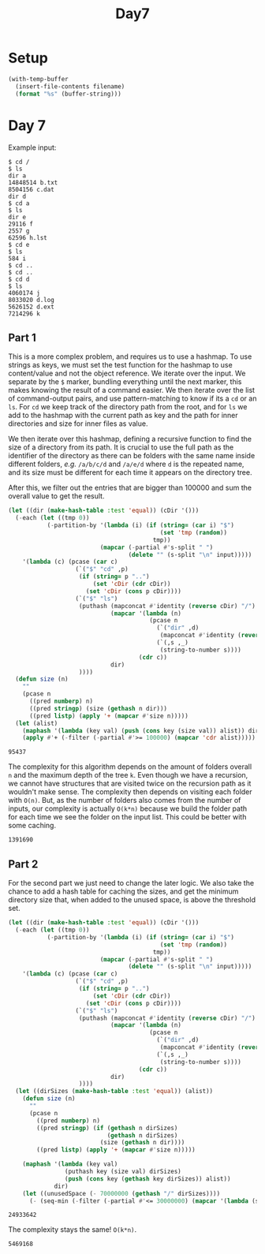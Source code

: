 #+title: Day7

* Setup
#+name: input-loader
#+begin_src emacs-lisp :var filename=input.txt
(with-temp-buffer
  (insert-file-contents filename)
  (format "%s" (buffer-string)))
#+end_src

* Day 7
Example input:

#+name: example-input-7
#+begin_example
$ cd /
$ ls
dir a
14848514 b.txt
8504156 c.dat
dir d
$ cd a
$ ls
dir e
29116 f
2557 g
62596 h.lst
$ cd e
$ ls
584 i
$ cd ..
$ cd ..
$ cd d
$ ls
4060174 j
8033020 d.log
5626152 d.ext
7214296 k
#+end_example

#+name: input-7
#+call: input-loader("input7.txt") :results none

** Part 1

This is a more complex problem, and requires us to use a hashmap. To use strings
as keys, we must set the test function for the hashmap to use content/value
and not the object reference.
We iterate over the input. We separate by the ~$~ marker, bundling everything
until the next marker, this makes knowing the result of a command easier.
We then iterate over the list of command-output pairs, and use pattern-matching
to know if its a ~cd~ or an ~ls~. For ~cd~ we keep track of the directory path
from the root, and for ~ls~ we add to the hashmap with the current path as key
and the path for inner directories and size for inner files as value.

We then iterate over this hashmap, defining a recursive function to find the
size of a directory from its path. It is crucial to use the full path as the
identifier of the directory as there can be folders with the same name inside
different folders, /e.g./ ~/a/b/c/d~ and ~/a/e/d~ where ~d~ is the repeated
name, and its size must be different for each time it appears on the directory
tree.

After this, we filter out the entries that are bigger than 100000 and sum the
overall value to get the result.

#+name: dir-tree-deletable-count
#+begin_src emacs-lisp :var input=example-input-7
(let ((dir (make-hash-table :test 'equal)) (cDir '()))
  (-each (let ((tmp 0))
           (-partition-by '(lambda (i) (if (string= (car i) "$")
                                           (set 'tmp (random))
                                         tmp))
                          (mapcar (-partial #'s-split " ")
                                  (delete "" (s-split "\n" input)))))
    '(lambda (c) (pcase (car c)
                   (`("$" "cd" ,p)
                    (if (string= p "..")
                        (set 'cDir (cdr cDir))
                      (set 'cDir (cons p cDir))))
                   (`("$" "ls")
                    (puthash (mapconcat #'identity (reverse cDir) "/")
                             (mapcar '(lambda (n)
                                        (pcase n
                                          (`("dir" ,d)
                                           (mapconcat #'identity (reverse (cons d cDir)) "/"))
                                          (`(,s ,_)
                                           (string-to-number s))))
                                     (cdr c))
                             dir)
                    ))))
  (defun size (n)
    ""
    (pcase n
      ((pred numberp) n)
      ((pred stringp) (size (gethash n dir)))
      ((pred listp) (apply '+ (mapcar #'size n)))))
  (let (alist)
    (maphash '(lambda (key val) (push (cons key (size val)) alist)) dir)
    (apply #'+ (-filter (-partial #'>= 100000) (mapcar 'cdr alist)))))
#+end_src

#+RESULTS: dir-tree-deletable-count
: 95437

The complexity for this algorithm depends on the amount of folders overall ~n~
and the maximum depth of the tree ~k~.
Even though we have a recursion, we cannot have structures that are visited
twice on the recursion path as it wouldn't make sense. The complexity then
depends on visiting each folder with ~O(n)~. But, as the number of folders
also comes from the number of inputs, our complexity is actually ~O(k*n)~
because we build the folder path for each time we see the folder on the input
list. This could be better with some caching.

#+call: dir-tree-deletable-count(input-7) :cache yes

#+RESULTS[b87df86310a4f7662d36f87651196d86297639bd]:
: 1391690

** Part 2

For the second part we just need to change the later logic. We also take the
chance to add a hash table for caching the sizes, and get the minimum directory
size that, when added to the unused space, is above the threshold set.

#+name: dir-tree-to-delete-size
#+begin_src emacs-lisp :var input=example-input-7
(let ((dir (make-hash-table :test 'equal)) (cDir '()))
  (-each (let ((tmp 0))
           (-partition-by '(lambda (i) (if (string= (car i) "$")
                                           (set 'tmp (random))
                                         tmp))
                          (mapcar (-partial #'s-split " ")
                                  (delete "" (s-split "\n" input)))))
    '(lambda (c) (pcase (car c)
                   (`("$" "cd" ,p)
                    (if (string= p "..")
                        (set 'cDir (cdr cDir))
                      (set 'cDir (cons p cDir))))
                   (`("$" "ls")
                    (puthash (mapconcat #'identity (reverse cDir) "/")
                             (mapcar '(lambda (n)
                                        (pcase n
                                          (`("dir" ,d)
                                           (mapconcat #'identity (reverse (cons d cDir)) "/"))
                                          (`(,s ,_)
                                           (string-to-number s))))
                                     (cdr c))
                             dir)
                    ))))
  (let ((dirSizes (make-hash-table :test 'equal)) (alist))
    (defun size (n)
      ""
      (pcase n
        ((pred numberp) n)
        ((pred stringp) (if (gethash n dirSizes)
                            (gethash n dirSizes)
                          (size (gethash n dir))))
        ((pred listp) (apply '+ (mapcar #'size n)))))

    (maphash '(lambda (key val)
                (puthash key (size val) dirSizes)
                (push (cons key (gethash key dirSizes)) alist))
             dir)
    (let ((unusedSpace (- 70000000 (gethash "/" dirSizes))))
      (- (seq-min (-filter (-partial #'<= 30000000) (mapcar '(lambda (s) (+ unusedSpace s)) (mapcar 'cdr alist)))) unusedSpace))))
#+end_src

#+RESULTS: dir-tree-to-delete-size
: 24933642

The complexity stays the same! ~O(k*n)~.

#+call: dir-tree-to-delete-size(input-7) :cache yes

#+RESULTS[7266e0570bcc0fea9496e10cb38d50ba7141add3]:
: 5469168
